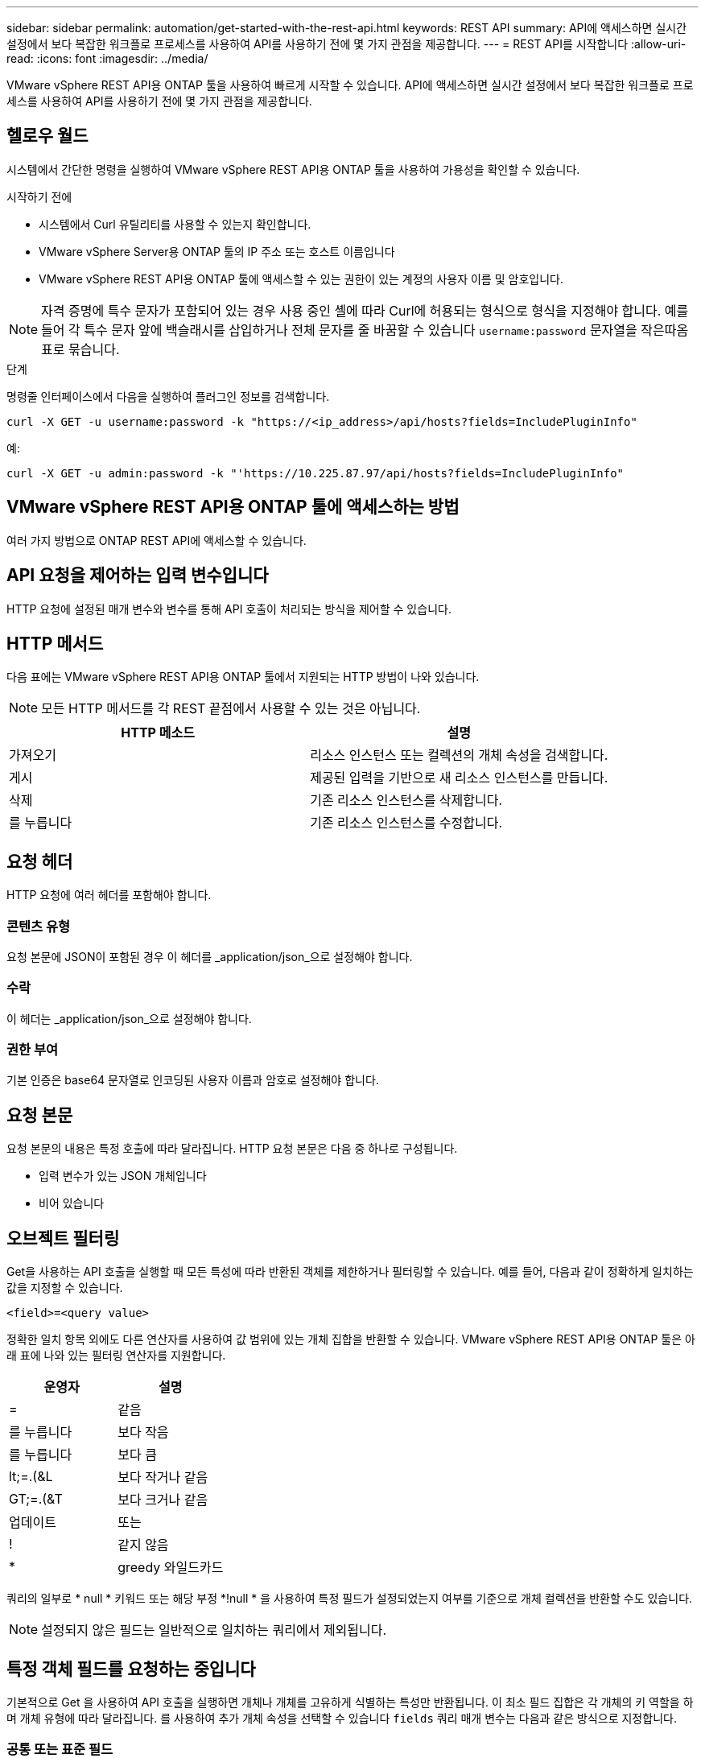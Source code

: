 ---
sidebar: sidebar 
permalink: automation/get-started-with-the-rest-api.html 
keywords: REST API 
summary: API에 액세스하면 실시간 설정에서 보다 복잡한 워크플로 프로세스를 사용하여 API를 사용하기 전에 몇 가지 관점을 제공합니다. 
---
= REST API를 시작합니다
:allow-uri-read: 
:icons: font
:imagesdir: ../media/


[role="lead"]
VMware vSphere REST API용 ONTAP 툴을 사용하여 빠르게 시작할 수 있습니다. API에 액세스하면 실시간 설정에서 보다 복잡한 워크플로 프로세스를 사용하여 API를 사용하기 전에 몇 가지 관점을 제공합니다.



== 헬로우 월드

시스템에서 간단한 명령을 실행하여 VMware vSphere REST API용 ONTAP 툴을 사용하여 가용성을 확인할 수 있습니다.

.시작하기 전에
* 시스템에서 Curl 유틸리티를 사용할 수 있는지 확인합니다.
* VMware vSphere Server용 ONTAP 툴의 IP 주소 또는 호스트 이름입니다
* VMware vSphere REST API용 ONTAP 툴에 액세스할 수 있는 권한이 있는 계정의 사용자 이름 및 암호입니다.



NOTE: 자격 증명에 특수 문자가 포함되어 있는 경우 사용 중인 셸에 따라 Curl에 허용되는 형식으로 형식을 지정해야 합니다. 예를 들어 각 특수 문자 앞에 백슬래시를 삽입하거나 전체 문자를 줄 바꿈할 수 있습니다 `username:password` 문자열을 작은따옴표로 묶습니다.

.단계
명령줄 인터페이스에서 다음을 실행하여 플러그인 정보를 검색합니다.

`curl -X GET -u username:password -k "\https://<ip_address>/api/hosts?fields=IncludePluginInfo"`

예:

`curl -X GET -u admin:password -k "'\https://10.225.87.97/api/hosts?fields=IncludePluginInfo"`



== VMware vSphere REST API용 ONTAP 툴에 액세스하는 방법

여러 가지 방법으로 ONTAP REST API에 액세스할 수 있습니다.



== API 요청을 제어하는 입력 변수입니다

HTTP 요청에 설정된 매개 변수와 변수를 통해 API 호출이 처리되는 방식을 제어할 수 있습니다.



== HTTP 메서드

다음 표에는 VMware vSphere REST API용 ONTAP 툴에서 지원되는 HTTP 방법이 나와 있습니다.


NOTE: 모든 HTTP 메서드를 각 REST 끝점에서 사용할 수 있는 것은 아닙니다.

|===
| HTTP 메소드 | 설명 


| 가져오기 | 리소스 인스턴스 또는 컬렉션의 개체 속성을 검색합니다. 


| 게시 | 제공된 입력을 기반으로 새 리소스 인스턴스를 만듭니다. 


| 삭제 | 기존 리소스 인스턴스를 삭제합니다. 


| 를 누릅니다 | 기존 리소스 인스턴스를 수정합니다. 
|===


== 요청 헤더

HTTP 요청에 여러 헤더를 포함해야 합니다.



=== 콘텐츠 유형

요청 본문에 JSON이 포함된 경우 이 헤더를 _application/json_으로 설정해야 합니다.



=== 수락

이 헤더는 _application/json_으로 설정해야 합니다.



=== 권한 부여

기본 인증은 base64 문자열로 인코딩된 사용자 이름과 암호로 설정해야 합니다.



== 요청 본문

요청 본문의 내용은 특정 호출에 따라 달라집니다. HTTP 요청 본문은 다음 중 하나로 구성됩니다.

* 입력 변수가 있는 JSON 개체입니다
* 비어 있습니다




== 오브젝트 필터링

Get을 사용하는 API 호출을 실행할 때 모든 특성에 따라 반환된 객체를 제한하거나 필터링할 수 있습니다. 예를 들어, 다음과 같이 정확하게 일치하는 값을 지정할 수 있습니다.

`<field>=<query value>`

정확한 일치 항목 외에도 다른 연산자를 사용하여 값 범위에 있는 개체 집합을 반환할 수 있습니다. VMware vSphere REST API용 ONTAP 툴은 아래 표에 나와 있는 필터링 연산자를 지원합니다.

|===
| 운영자 | 설명 


| = | 같음 


| 를 누릅니다 | 보다 작음 


| 를 누릅니다 | 보다 큼 


| lt;=.(&L | 보다 작거나 같음 


| GT;=.(&T | 보다 크거나 같음 


| 업데이트 | 또는 


| ! | 같지 않음 


| * | greedy 와일드카드 
|===
쿼리의 일부로 * null * 키워드 또는 해당 부정 *!null * 을 사용하여 특정 필드가 설정되었는지 여부를 기준으로 개체 컬렉션을 반환할 수도 있습니다.


NOTE: 설정되지 않은 필드는 일반적으로 일치하는 쿼리에서 제외됩니다.



== 특정 객체 필드를 요청하는 중입니다

기본적으로 Get 을 사용하여 API 호출을 실행하면 개체나 개체를 고유하게 식별하는 특성만 반환됩니다. 이 최소 필드 집합은 각 개체의 키 역할을 하며 개체 유형에 따라 달라집니다. 를 사용하여 추가 개체 속성을 선택할 수 있습니다 `fields` 쿼리 매개 변수는 다음과 같은 방식으로 지정합니다.



=== 공통 또는 표준 필드

가장 일반적으로 사용되는 개체 필드를 검색하려면 * fields=** 를 지정합니다. 이러한 필드는 일반적으로 로컬 서버 메모리에 유지되거나 액세스에 필요한 처리가 거의 필요하지 않습니다. 이 속성은 URL 경로 키(UUID)로 GET을 사용한 후 개체에 대해 반환되는 속성과 동일합니다.



=== 모든 필드

액세스 시 추가 서버 처리가 필요한 필드를 포함하여 모든 오브젝트 필드를 검색하려면 * fields = *** 를 지정합니다.



=== 사용자 정의 필드 선택

필드=<field_name>* 를 사용하여 원하는 필드를 정확하게 지정합니다. 여러 필드를 요청할 때는 공백 없이 쉼표를 사용하여 값을 구분해야 합니다.


IMPORTANT: 가장 좋은 방법은 항상 원하는 특정 필드를 식별하는 것입니다. 필요한 경우 공통 필드 또는 모든 필드 집합만 검색해야 합니다. 공통으로 분류되어 _ FACTORS= * _ 로 반환되는 필드는 내부 성능 분석에 따라 NetApp에서 결정합니다. 필드의 분류는 향후 릴리스에서 변경될 수 있습니다.



== 출력 집합에서 오브젝트 정렬

리소스 컬렉션의 레코드는 개체에서 정의한 기본 순서로 반환됩니다. 를 사용하여 순서를 변경할 수 있습니다 `order_by` 다음과 같이 필드 이름 및 정렬 방향을 가진 쿼리 매개 변수:

`order_by=<field name> asc|desc`

예를 들어 유형 필드를 내림차순으로 정렬한 다음 ID를 오름차순으로 정렬할 수 있습니다.

`order_by=type desc, id asc`

* 정렬 필드를 지정하지만 방향을 지정하지 않으면 값이 오름차순으로 정렬됩니다.
* 매개 변수가 여러 개인 경우 필드를 쉼표로 구분해야 합니다.




== 컬렉션의 개체를 검색할 때 페이지 매김

GET를 사용하여 동일한 유형의 객체 컬렉션에 액세스하는 API 호출을 실행할 때 VMware vSphere용 ONTAP 툴은 두 가지 제약 조건에 따라 가능한 한 많은 객체를 반환하려고 시도합니다. 요청에 대한 추가 쿼리 매개 변수를 사용하여 이러한 각 제약 조건을 제어할 수 있습니다. 특정 GET 요청에 대한 첫 번째 제약 조건에 도달하면 요청이 종료되고 반환된 레코드 수가 제한됩니다.


NOTE: 모든 개체를 반복하기 전에 요청이 종료되면 응답에는 다음 레코드 배치를 검색하는 데 필요한 링크가 포함됩니다.



=== 개체 수 제한

기본적으로 VMware vSphere용 ONTAP 툴은 GET 요청에 대해 최대 10,000개의 객체를 반환합니다. 이 제한은 _max_records_query 매개 변수를 사용하여 변경할 수 있습니다. 예를 들면 다음과 같습니다.

`max_records=20`

반환되는 개체 수는 관련 시간 제약 조건과 시스템의 총 개체 수에 따라 실제 최대값보다 작을 수 있습니다.



=== 객체를 검색하는 데 사용되는 시간 제한

기본적으로 VMware vSphere용 ONTAP 툴은 GET 요청에 허용되는 시간 내에 최대한 많은 객체를 반환합니다. 기본 시간 초과는 15초입니다. return_timeout_query 매개 변수를 사용하여 이 제한을 변경할 수 있습니다. 예를 들면 다음과 같습니다.

`return_timeout=5`

시스템의 총 개체 수 및 개체 수에 대한 관련 제약 조건을 기준으로 반환된 개체 수가 유효 최대값보다 작을 수 있습니다.



=== 결과 집합 축소

필요한 경우 이러한 두 매개 변수를 추가 쿼리 매개 변수와 결합하여 결과 집합의 범위를 좁힐 수 있습니다. 예를 들어, 지정된 시간 이후에 생성된 최대 10개의 EMS 이벤트가 반환됩니다.

`time=> 2018-04-04T15:41:29.140265Z&max_records=10`

여러 요청을 발행하여 객체를 통해 페이지를 이동할 수 있습니다. 이후의 각 API 호출은 마지막 결과 집합의 최신 이벤트를 기반으로 새 시간 값을 사용해야 합니다.



== 크기 속성

일부 API 호출과 특정 쿼리 매개 변수에 사용되는 입력 값은 숫자입니다. 정수(바이트)를 제공하는 대신 다음 표에 나와 있는 접미사를 선택적으로 사용할 수 있습니다.

|===
| 접미사 | 설명 


| KB를 클릭합니다 | KB 킬로바이트(1024바이트) 또는 키비바이트 


| MB | MB 메가바이트(KB x 1024바이트) 또는 메가바이트 


| GB | GB 기가바이트(MB x 1024바이트) 또는 기비바이트 


| TB | TB 테라바이트(GB x 1024 byes) 또는 테비바이트 


| PB | PB 페타바이트(TB x 1024 byes) 또는 페이비바이트 
|===
